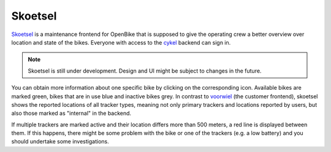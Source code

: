 .. _`operator-skoetsel`:

Skoetsel
========

.. image:: ../images/skoetsel-map-ui.png
   :width: 100%
   :alt: Skoetsel UI



`Skoetsel <https://github.com/transportkollektiv/skoetsel>`_ is a maintenance frontend for OpenBike that is supposed to give the operating crew a better overview over location and state of the bikes. Everyone with access to the `cykel <https://github.com/transportkollektiv/cykel>`_ backend can sign in.

.. note:: Skoetsel is still under development. Design and UI might be subject to changes in the future.

You can obtain more information about one specific bike by clicking on the corresponding icon. Available bikes are marked green, bikes that are in use blue and inactive bikes grey. In contrast to `voorwiel <https://github.com/transportkollektiv/voorwiel>`_ (the customer frontend), skoetsel shows the reported locations of all tracker types, meaning not only primary trackers and locations reported by users, but also those marked as "internal" in the backend.   

If multiple trackers are marked active and their location differs more than 500 meters, a red line is displayed between them. If this happens, there might be some problem with the bike or one of the trackers (e.g. a low battery) and you should undertake some investigations.